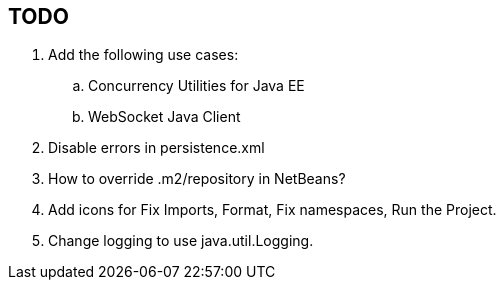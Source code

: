 == TODO

.  Add the following use cases:
..  Concurrency Utilities for Java EE
..  WebSocket Java Client
.  Disable errors in persistence.xml
.  How to override .m2/repository in NetBeans?
.  Add icons for Fix Imports, Format, Fix namespaces, Run the Project.
.  Change logging to use java.util.Logging.

